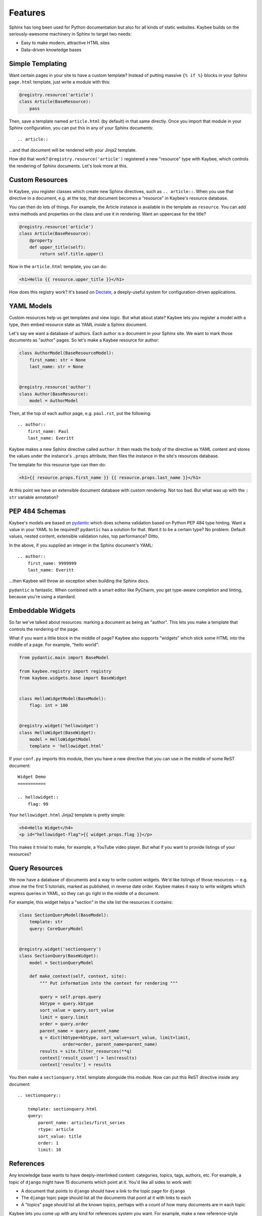 ========
Features
========

Sphinx has long been used for Python documentation but also for all
kinds of static websites. Kaybee builds on the seriously-awesome machinery
in Sphinx to target two needs:

- Easy to make modern, attractive HTML sites

- Data-driven knowledge bases

Simple Templating
=================

Want certain pages in your site to have a custom template? Instead of
putting massive ``{% if %}`` blocks in your Sphinx ``page.html`` template,
just write a module with this:

.. code-block:: python

    @registry.resource('article')
    class Article(BaseResource):
        pass

Then, save a template named ``article.html`` (by default) in that same
directly. Once you import that module in your Sphinx configuration, you
can put this in any of your Sphinx documents::

  .. article::

...and that document will be rendered with your Jinja2 template.

How did that work? ``@registry.resource('article')`` registered a new
"resource" type with Kaybee, which controls the rendering of Sphinx
documents. Let's look more at this.

Custom Resources
================

In Kaybee, you register classes which create new Sphinx directives,
such as ``.. article::``. When you use that directive in a document, e.g.
at the top, that document becomes a "resource" in Kaybee's resource database.

You can then do lots of things. For example, the Article instance is available
in the template as ``resource``. You can add extra methods and properties
on the class and use it in rendering. Want an uppercase for the title?

.. code-block:: python

    @registry.resource('article')
    class Article(BaseResource):
        @property
        def upper_title(self):
            return self.title.upper()

Now in the ``article.html`` template, you can do:

.. code-block:: jinja

    <h1>Hello {{ resource.upper_title }}</h1>

How does this registry work? It's based on
`Dectate <http://dectate.readthedocs.io>`_, a deeply-useful system for
configuration-driven applications.

YAML Models
===========

Custom resources help us get templates and view logic. But what about
state? Kaybee lets you register a model with a type, then embed resource
state as YAML *inside* a Sphinx document.

Let's say we want a database of authors. Each author is a document in your
Sphinx site. We want to mark those documents as "author" pages. So let's
make a Kaybee resource for author:

.. code-block:: python

    class AuthorModel(BaseResourceModel):
        first_name: str = None
        last_name: str = None


    @registry.resource('author')
    class Author(BaseResource):
        model = AuthorModel

Then, at the top of each author page, e.g. ``paul.rst``, put the following::

    .. author::
        first_name: Paul
        last_name: Everitt

Kaybee makes a new Sphinx directive called ``author``. It then reads the
body of the directive as YAML content and stores the values under the
instance's ``.props`` attribute, then files the instance in the site's
resources database.

The template for this resource type can then do:

.. code-block:: jinja

    <h1>{{ resource.props.first_name }} {{ resource.props.last_name }}</h1>

At this point we have an extensible document database with custom rendering.
Not too bad. But what was up with the ``: str`` variable annotation?

PEP 484 Schemas
===============

Kaybee's models are based on
`pydantic <https://pydantic-docs.helpmanual.io>`_ which does schema
validation based on Python PEP 484 type hinting. Want a value in your YAML
to be required? ``pydantic`` has a solution for that. Want it to be a
certain type? No problem. Default values, nested content, extensible
validation rules, top performance? Ditto.

In the above, if you supplied an integer in the Sphinx document's YAML::

    .. author::
        first_name: 9999999
        last_name: Everitt

...then Kaybee will throw an exception when building the Sphinx docs.

``pydantic`` is fantastic. When combined with a smart editor like PyCharm,
you get type-aware completion and linting, because you're using a standard.

Embeddable Widgets
==================

So far we've talked about resources: marking a document as being an "author".
This lets you make a template that controls the rendering of the page.

What if you want a little block in the middle of page? Kaybee also supports
"widgets" which stick some HTML into the middle of a page. For example,
"hello world":

.. code-block:: python

    from pydantic.main import BaseModel

    from kaybee.registry import registry
    from kaybee.widgets.base import BaseWidget


    class HelloWidgetModel(BaseModel):
        flag: int = 100


    @registry.widget('hellowidget')
    class HelloWidget(BaseWidget):
        model = HelloWidgetModel
        template = 'hellowidget.html'

If your ``conf.py`` imports this module, then you have a new directive
that you can use in the middle of some ReST document::

    Widget Demo
    ===========

    .. hellowidget::
        flag: 99

Your ``hellowidget.html`` Jinja2 template is pretty simple:

.. code-block:: jinja

    <h4>Hello Widget</h4>
    <p id="hellowidget-flag">{{ widget.props.flag }}</p>

This makes it trivial to make, for example, a YouTube video player. But
what if you want to provide listings of your resources?

Query Resources
===============

We now have a database of documents and a way to write custom widgets.
We'd like listings of those resources -- e.g. show me the first 5 tutorials,
marked as published, in reverse date order. Kaybee makes it easy to write
widgets which express queries in YAML, so they can go right in the middle
of a document.

For example, this widget helps a "section" in the site list the resources
it contains:

.. code-block:: python

    class SectionQueryModel(BaseModel):
        template: str
        query: CoreQueryModel


    @registry.widget('sectionquery')
    class SectionQuery(BaseWidget):
        model = SectionQueryModel

        def make_context(self, context, site):
            """ Put information into the context for rendering """

            query = self.props.query
            kbtype = query.kbtype
            sort_value = query.sort_value
            limit = query.limit
            order = query.order
            parent_name = query.parent_name
            q = dict(kbtype=kbtype, sort_value=sort_value, limit=limit,
                     order=order, parent_name=parent_name)
            results = site.filter_resources(**q)
            context['result_count'] = len(results)
            context['results'] = results

You then make a ``sectionquery.html`` template alongside this module. Now
can put this ReST directive inside any document::

    .. sectionquery::

        template: sectionquery.html
        query:
            parent_name: articles/first_series
            rtype: article
            sort_value: title
            order: 1
            limit: 10

References
==========

Any knowledge base wants to have deeply-interlinked content: categories,
topics, tags, authors, etc. For example, a topic of ``django`` might have
15 documents which point at it. You'd like all sides to work well:

- A document that points to ``django`` should have a link to the
  topic page for ``django``

- The ``django`` topic page should list all the documents that point at it
  with links to each

- A "topics" page should list all the known topics, perhaps with a count of
  how many documents are in each topic

Kaybee lets you come up with any kind for references system you want.
For example, make a new reference-style resource called a "category" which
you can use to mark a document as a category::

  .. category::
    label: django

Later, you can goto to a bunch of "article" resources and say they are in
the "django" category::

    .. article::
        published: 2015-01-02 12:01
        weight: 20
        category:
            - python

You can also, in the middle of some text, point at category using normal
Sphinx reference machinery, which fails if the "category" reference type
doesn't exist or "django" doesn't exist as a category::

    :ref:`category-python`
    :ref:`A Link Title <category-python>`

Invalid reference schemes or values are flagged when Sphinx builds the
documents.

In the template, resource classes provide helpers to resolve references, to
make it easy to generate HTML.

Custom Toctrees
===============

Sphinx's table of contents are part of the magic of Sphinx. However,
have a custom presentation of the ordered entries is challenging. Kaybee
makes it easy to replace Sphinx's toctree with your own class and template,
based on the raw data from the underlying toctree.

Extensible Post Renderers
=========================

Kaybee wants you to have full control of the HTML. Some places, such as the
document body, are still under control of Sphinx's HTML builder. These
builders are pluggable, but no fun at all to write.

Kaybee has a "postrenderer" concept where you can register a callable that
is handed the HTML for a rendered page, and returns a transformed string.
Use whatever you want to hack the HTML. For example, an XSLT transform that
converts into a Bootstrap-friendly markup.

Hierarchy Inheritance
=====================

The YAML properties make it really easy to add metadata that can then drive,
for example, styling in sections of the site. But it's a drag to repeat the
same value across tons of documents. It would be great to say, in the
top parent directory, that the "style" is a blue background.

Kaybee supports property inheritance via hierarchies. You can move a property
up to any parent, and then use a special method to get the property from
the lineage.